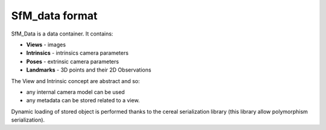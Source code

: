 
*************************************
SfM_data format
*************************************

SfM_Data is a data container. It contains:

- **Views**
  - images
- **Intrinsics**
  - intrinsics camera parameters
- **Poses**
  - extrinsic camera parameters
- **Landmarks**
  - 3D points and their 2D Observations

The View and Intrinsic concept are abstract and so:

- any internal camera model can be used
- any metadata can be stored related to a view.

Dynamic loading of stored object is performed thanks to the cereal serialization library (this library allow polymorphism serialization).

